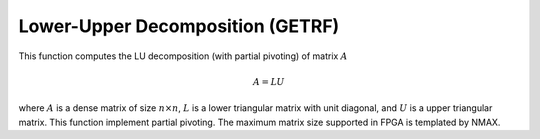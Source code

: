 
.. 
   Copyright 2019 Xilinx, Inc.
  
   Licensed under the Apache License, Version 2.0 (the "License");
   you may not use this file except in compliance with the License.
   You may obtain a copy of the License at
  
       http://www.apache.org/licenses/LICENSE-2.0
  
   Unless required by applicable law or agreed to in writing, software
   distributed under the License is distributed on an "AS IS" BASIS,
   WITHOUT WARRANTIES OR CONDITIONS OF ANY KIND, either express or implied.
   See the License for the specific language governing permissions and
   limitations under the License.

.. meta::
   :keywords: GETRF, Decomposition
   :description: This function computes the LU decomposition (with partial pivoting) of matrix.
   :xlnxdocumentclass: Document
   :xlnxdocumenttype: Tutorials

*******************************************************
Lower-Upper Decomposition (GETRF)
*******************************************************

This function computes the LU decomposition (with partial pivoting) of matrix :math:`A`

.. math::
    A = L U

where :math:`A` is a dense matrix of size :math:`n \times n`, :math:`L` is a lower triangular matrix with unit diagonal, and :math:`U` is a upper triangular matrix. This function implement partial pivoting.
The maximum matrix size supported in FPGA is templated by NMAX.
